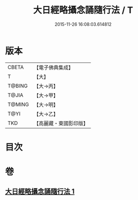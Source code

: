 #+TITLE: 大日經略攝念誦隨行法 / T
#+DATE: 2015-11-26 16:08:03.614812
* 版本
 |     CBETA|【電子佛典集成】|
 |         T|【大】     |
 |    T@BING|【大→丙】   |
 |     T@JIA|【大→甲】   |
 |    T@MING|【大→明】   |
 |      T@YI|【大→乙】   |
 |       TKD|【高麗藏・東國影印版】|

* 目次
* 卷
** [[file:KR6j0015_001.txt][大日經略攝念誦隨行法 1]]
